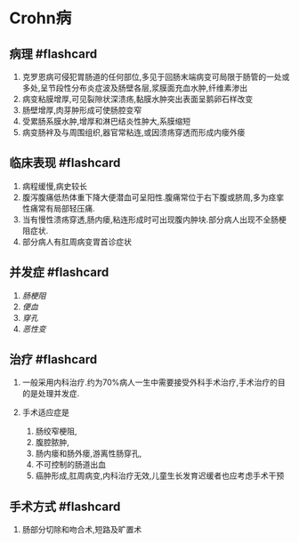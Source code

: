 * Crohn病
  :PROPERTIES:
  :CUSTOM_ID: crohn病
  :ID:       20211122T213536.155098
  :END:
** 病理 #flashcard
   :PROPERTIES:
   :CUSTOM_ID: 病理-flashcard
   :END:

1. 克罗恩病可侵犯胃肠道的任何部位,多见于回肠末端病变可局限于肠管的一处或多处,呈节段性分布炎症波及肠壁各层,浆膜面充血水肿,纤维素渗出
2. 病变粘膜增厚,可见裂隙状深溃疡,黏膜水肿突出表面呈鹅卵石样改变
3. 肠壁增厚,肉芽肿形成可使肠腔变窄
4. 受累肠系膜水肿,增厚和淋巴结炎性肿大,系膜缩短
5. 病变肠袢及与周围组织,器官常粘连,或因溃疡穿透而形成内瘘外瘘

** 临床表现 #flashcard
   :PROPERTIES:
   :CUSTOM_ID: 临床表现-flashcard
   :END:

1. 病程缓慢,病史较长
2. 腹泻腹痛低热体重下降大便潜血可呈阳性.腹痛常位于右下腹或脐周,多为痉挛性痛常有局部轻压痛.
3. 当有慢性溃疡穿透,肠内瘘,粘连形成时可出现腹内肿块.部分病人出现不全肠梗阻症状.
4. 部分病人有肛周病变胃首诊症状

** 并发症 #flashcard
   :PROPERTIES:
   :CUSTOM_ID: 并发症-flashcard
   :END:

1. [[肠梗阻]]
2. [[便血]]
3. [[穿孔]]
4. [[恶性变]]

** 治疗 #flashcard
   :PROPERTIES:
   :CUSTOM_ID: 治疗-flashcard
   :END:

1. 一般采用内科治疗.约为70%病人一生中需要接受外科手术治疗,手术治疗的目的是处理并发症.
2. 手术适应症是

   1. 肠绞窄梗阻,
   2. 腹腔脓肿,
   3. 肠内瘘和肠外瘘,游离性肠穿孔,
   4. 不可控制的肠道出血
   5. 癌肿形成,肛周病变,内科治疗无效,儿童生长发育迟缓者也应考虑手术干预

** 手术方式 #flashcard
   :PROPERTIES:
   :CUSTOM_ID: 手术方式-flashcard
   :END:

1. 肠部分切除和吻合术,短路及旷置术
